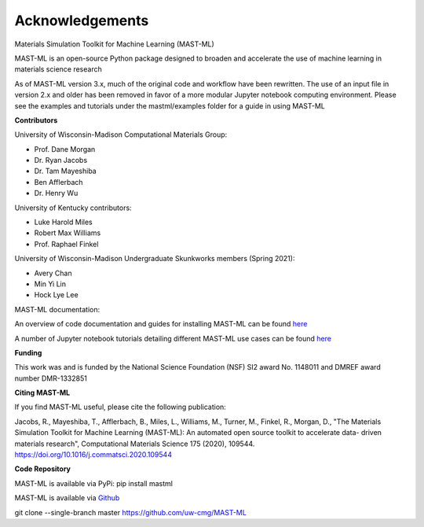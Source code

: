 ***************************************
Acknowledgements
***************************************

Materials Simulation Toolkit for Machine Learning (MAST-ML)

MAST-ML is an open-source Python package designed to broaden and accelerate the use of machine learning in materials science research

As of MAST-ML version 3.x, much of the original code and workflow have been rewritten. The use of an input file in version 2.x and older
has been removed in favor of a more modular Jupyter notebook computing environment. Please see the examples and tutorials under
the mastml/examples folder for a guide in using MAST-ML

**Contributors**

University of Wisconsin-Madison Computational Materials Group:

* Prof. Dane Morgan
* Dr. Ryan Jacobs
* Dr. Tam Mayeshiba
* Ben Afflerbach
* Dr. Henry Wu

University of Kentucky contributors:

* Luke Harold Miles
* Robert Max Williams
* Prof. Raphael Finkel

University of Wisconsin-Madison Undergraduate Skunkworks members (Spring 2021):

* Avery Chan
* Min Yi Lin
* Hock Lye Lee

MAST-ML documentation:

An overview of code documentation and guides for installing MAST-ML can be found `here <https://mastmldocs.readthedocs.io/en/latest/>`_

A number of Jupyter notebook tutorials detailing different MAST-ML use cases can be found `here <https://github.com/uw-cmg/MAST-ML/tree/dev_Ryan_2020-12-21/examples>`_

**Funding**

This work was and is funded by the National Science Foundation (NSF) SI2 award No. 1148011 and DMREF award number DMR-1332851

**Citing MAST-ML**

If you find MAST-ML useful, please cite the following publication:

Jacobs, R., Mayeshiba, T., Afflerbach, B., Miles, L., Williams, M., Turner, M., Finkel, R., Morgan, D., "The Materials Simulation Toolkit for Machine Learning (MAST-ML): An automated open source toolkit to accelerate data- driven materials research", Computational Materials Science 175 (2020), 109544. https://doi.org/10.1016/j.commatsci.2020.109544

**Code Repository**

MAST-ML is available via PyPi: pip install mastml

MAST-ML is available via `Github <https://github.com/uw-cmg/MAST-ML>`_

git clone --single-branch master https://github.com/uw-cmg/MAST-ML